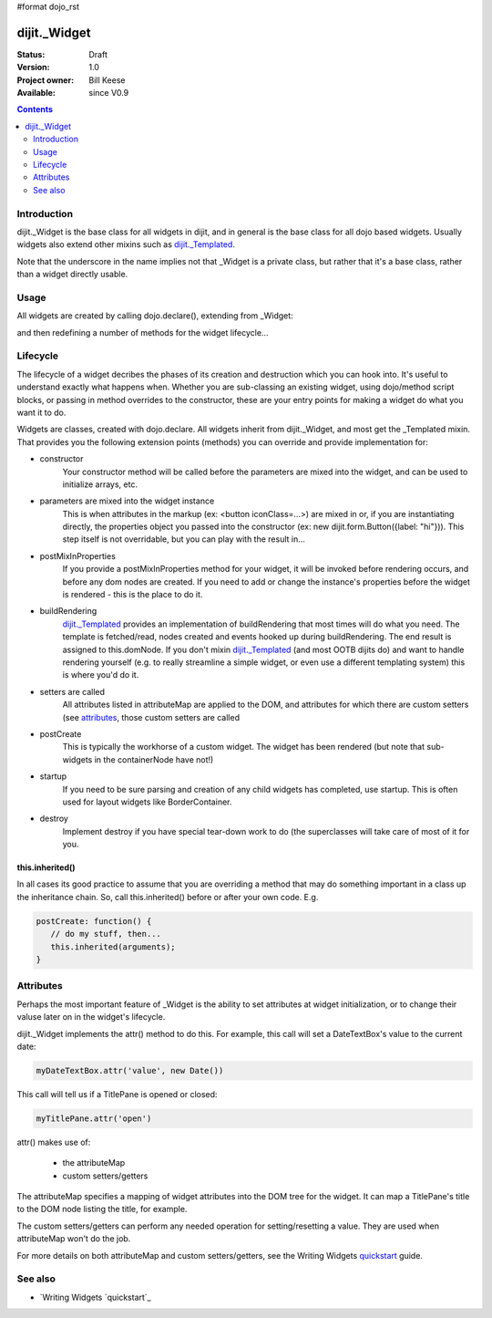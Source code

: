 #format dojo_rst

dijit._Widget
=============

:Status: Draft
:Version: 1.0
:Project owner: Bill Keese
:Available: since V0.9

.. contents::
   :depth: 2

============
Introduction
============

dijit._Widget is the base class for all widgets in dijit, and in general is the base class for all dojo based widgets.  Usually widgets also extend other mixins such as `dijit._Templated <dijit/_Templated>`_.

Note that the underscore in the name implies not that _Widget is a private class, but rather that it's a base class, rather than a widget directly usable.

=====
Usage
=====

All widgets are created by calling dojo.declare(), extending from _Widget:

.. code-block :: javascript
 :linenos:

 <script type="text/javascript">
   dojo.declare("MyWidget", [dijit._Widget], { ... });
 </script>

and then redefining a number of methods for the widget lifecycle...

=========
Lifecycle
=========

The lifecycle of a widget decribes the phases of its creation and destruction which you can hook into. It's useful to understand exactly what happens when. Whether you are sub-classing an existing widget, using dojo/method script blocks, or passing in method overrides to the constructor, these are your entry points for making a widget do what you want it to do.

Widgets are classes, created with dojo.declare. All widgets inherit from dijit._Widget, and most get the _Templated mixin. That provides you the following extension points (methods) you can override and provide implementation for:

- constructor
     Your constructor method will be called before the parameters are mixed into the widget, and can be used to initialize arrays, etc.

- parameters are mixed into the widget instance
     This is when attributes in the markup (ex: <button iconClass=...>) are mixed in or, if you are instantiating directly, the properties object you passed into the constructor (ex: new dijit.form.Button({label: "hi"})). This step itself is not overridable, but you can play with the result in...

- postMixInProperties
     If you provide a postMixInProperties method for your widget, it will be invoked before rendering occurs, and before any dom nodes are created. If you need to add or change the instance's properties before the widget is rendered - this is the place to do it.

- buildRendering
     `dijit._Templated <dijit/_Templated>`_ provides an implementation of buildRendering that most times will do what you need. The template is fetched/read, nodes created and events hooked up during buildRendering.  The end result is assigned to this.domNode.   If you don't mixin `dijit._Templated <dijit/_Templated>`_ (and most OOTB dijits do) and want to handle rendering yourself (e.g. to really streamline a simple widget, or even use a different templating system) this is where you'd do it.

- setters are called
     All attributes listed in attributeMap are applied to the DOM, and attributes for which there are custom setters (see `attributes <quickstart/writingWidgets/attributes>`_, those custom setters are called

- postCreate
   This is typically the workhorse of a custom widget. The widget has been rendered (but note that sub-widgets in the containerNode have not!)

- startup
    If you need to be sure parsing and creation of any child widgets has completed, use startup.  This is often used for layout widgets like BorderContainer.

- destroy
     Implement destroy if you have special tear-down work to do (the superclasses will take care of most of it for you.


this.inherited()
----------------
In all cases its good practice to assume that you are overriding a method that may do something important in a class up the inheritance chain. So, call this.inherited() before or after your own code. E.g.

.. code-block :: javascript

  postCreate: function() {
     // do my stuff, then...
     this.inherited(arguments);
  }

==========
Attributes
==========
Perhaps the most important feature of _Widget is the ability to set attributes at widget initialization, or to change their valuse later on in the widget's lifecycle.

dijit._Widget implements the attr() method to do this.  For example, this call will set a DateTextBox's value to the current date:

.. code-block:: javascript

   myDateTextBox.attr('value', new Date())

This call will tell us if a TitlePane is opened or closed:

.. code-block:: javascript

   myTitlePane.attr('open')

attr() makes use of:

  * the attributeMap
  * custom setters/getters

The attributeMap specifies a mapping of widget attributes into the DOM tree for the widget.  It can map a TitlePane's title to the DOM node listing the title, for example.

The custom setters/getters can perform any needed operation for setting/resetting a value.   They are used when attributeMap won't do the job.

For more details on both attributeMap and custom setters/getters, see the Writing Widgets `quickstart`_ guide.

========
See also
========

* `Writing Widgets `quickstart`_

.. _quickstart: quickstart/writingWidgets
